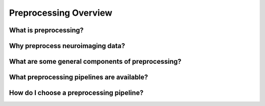 Preprocessing Overview
======================

What is preprocessing?
**********************

Why preprocess neuroimaging data?
*********************************

What are some general components of preprocessing?
**************************************************

What preprocessing pipelines are available?
*******************************************

How do I choose a preprocessing pipeline?
*****************************************

